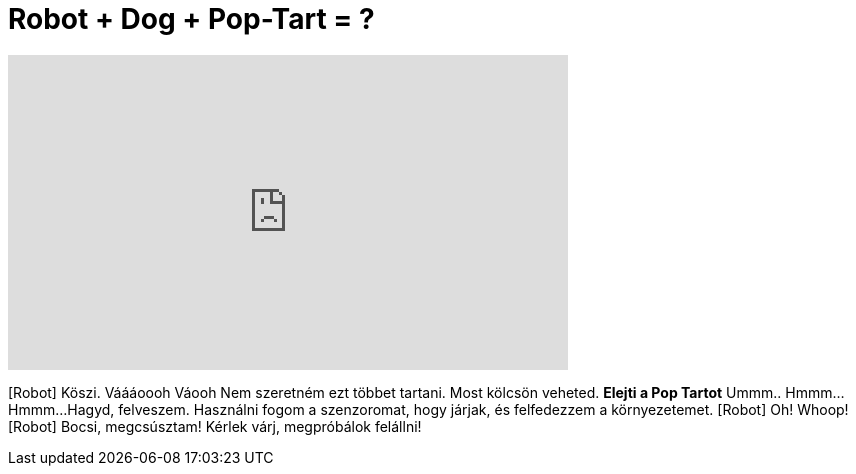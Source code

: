 = Robot + Dog + Pop-Tart = ?
:published_at: 2015-06-13
:hp-alt-title: Robot + Dog + Pop-Tart = ?
:hp-image: https://i.ytimg.com/vi/YdaEUJLArKs/maxresdefault.jpg


++++
<iframe width="560" height="315" src="https://www.youtube.com/embed/YdaEUJLArKs?rel=0" frameborder="0" allow="autoplay; encrypted-media" allowfullscreen></iframe>
++++

[Robot] Köszi.
Váááoooh
Váooh
Nem szeretném ezt többet tartani. Most kölcsön veheted.
*Elejti a Pop Tartot*
Ummm..
Hmmm...
Hmmm...
Hagyd, felveszem.
Használni fogom a szenzoromat, hogy járjak, és felfedezzem a környezetemet.
[Robot] Oh! Whoop!
[Robot] Bocsi, megcsúsztam!
Kérlek várj, megpróbálok felállni!